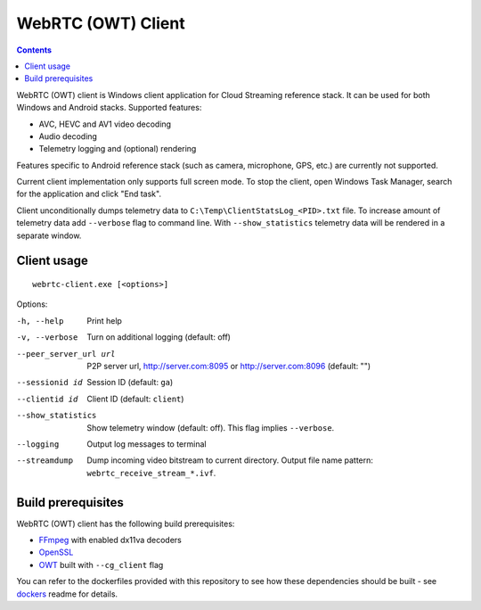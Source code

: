 WebRTC (OWT) Client
===================

.. contents::

.. _FFmpeg: https://www.ffmpeg.org/
.. _OpenSSL: https://www.openssl.org/
.. _OWT: https://github.com/open-webrtc-toolkit/owt-client-native

WebRTC (OWT) client is Windows client application for Cloud Streaming reference
stack. It can be used for both Windows and Android stacks. Supported features:

* AVC, HEVC and AV1 video decoding
* Audio decoding
* Telemetry logging and (optional) rendering

Features specific to Android reference stack (such as camera, microphone, GPS,
etc.) are currently not supported.

Current client implementation only supports full screen mode. To stop the
client, open Windows Task Manager, search for the application and click
"End task".

Client unconditionally dumps telemetry data to ``C:\Temp\ClientStatsLog_<PID>.txt``
file. To increase amount of telemetry data add ``--verbose`` flag to command
line. With ``--show_statistics`` telemetry data will be rendered in a
separate window.

Client usage
------------

::

  webrtc-client.exe [<options>]

Options:

-h, --help
    Print help

-v, --verbose
    Turn on additional logging (default: off)

--peer_server_url url
    P2P server url, http://server.com:8095 or http://server.com:8096
    (default: "")

--sessionid id
    Session ID (default: ``ga``)

--clientid id
    Client ID (default: ``client``)

--show_statistics
    Show telemetry window (default: off). This flag implies ``--verbose``.

--logging
    Output log messages to terminal

--streamdump
    Dump incoming video bitstream to current directory. Output file name
    pattern: ``webrtc_receive_stream_*.ivf``.

Build prerequisites
-------------------

WebRTC (OWT) client has the following build prerequisites:

* `FFmpeg`_ with enabled dx11va decoders
* `OpenSSL`_
* `OWT`_ built with ``--cg_client`` flag

You can refer to the dockerfiles provided with this repository to see how these
dependencies should be built - see `dockers <../../../docker>`_ readme for details.
